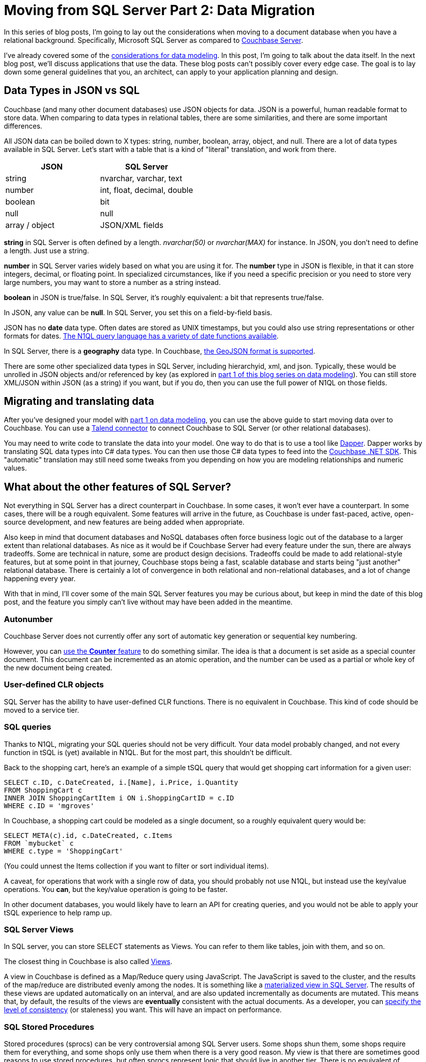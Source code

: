 :imagesdir: images

= Moving from SQL Server Part 2: Data Migration

In this series of blog posts, I'm going to lay out the considerations when moving to a document database when you have a relational background. Specifically, Microsoft SQL Server as compared to  link:http://developer.couchbase.com/?utm_source=blogs&utm_medium=link&utm_campaign=blogs[Couchbase Server].

I've already covered some of the link:http://[considerations for data modeling]. In this post, I'm going to talk about the data itself. In the next blog post, we'll discuss applications that use the data. These blog posts can't possibly cover every edge case. The goal is to lay down some general guidelines that you, an architect, can apply to your application planning and design.

== Data Types in JSON vs SQL

Couchbase (and many other document databases) use JSON objects for data. JSON is a powerful, human readable format to store data. When comparing to data types in relational tables, there are some similarities, and there are some important differences.

All JSON data can be boiled down to X types: string, number, boolean, array, object, and null. There are a lot of data types available in SQL Server. Let's start with a table that is a kind of "literal" translation, and work from there.

[width="100%",options="header"]
|====================
| JSON | SQL Server 
| string | nvarchar, varchar, text
| number | int, float, decimal, double
| boolean | bit
| null | null
| array / object | JSON/XML fields
|====================

*string* in SQL Server is often defined by a length. _nvarchar(50)_ or _nvarchar(MAX)_ for instance. In JSON, you don't need to define a length. Just use a string.

*number* in SQL Server varies widely based on what you are using it for. The *number* type in JSON is flexible, in that it can store integers, decimal, or floating point. In specialized circumstances, like if you need a specific precision or you need to store very large numbers, you may want to store a number as a string instead.

*boolean* in JSON is true/false. In SQL Server, it's roughly equivalent: a bit that represents true/false.

In JSON, any value can be *null*. In SQL Server, you set this on a field-by-field basis.

JSON has no *date* data type. Often dates are stored as UNIX timestamps, but you could also use string representations or other formats for dates. link:https://developer.couchbase.com/documentation/server/current/n1ql/n1ql-language-reference/datefun.html[The N1QL query language has a variety of date functions available].

In SQL Server, there is a *geography* data type. In Couchbase, link:https://developer.couchbase.com/documentation/server/current/indexes/querying-using-spatial-views.html[the GeoJSON format is supported].

There are some other specialized data types in SQL Server, including hierarchyid, xml, and json. Typically, these would be unrolled in JSON objects and/or referenced by key (as explored in link://[part 1 of this blog series on data modeling]). You can still store XML/JSON within JSON (as a string) if you want, but if you do, then you can use the full power of N1QL on those fields.

== Migrating and translating data

After you've designed your model with link://[part 1 on data modeling], you can use the above guide to start moving data over to Couchbase. You can use a link://https://developer.couchbase.com/documentation/server/current/connectors/talend/talend.html?utm_source=blogs&utm_medium=link&utm_campaign=blogs[Talend connector] to connect Couchbase to SQL Server (or other relational databases).

You may need to write code to translate the data into your model. One way to do that is to use a tool like link:https://github.com/StackExchange/dapper-dot-net[Dapper]. Dapper works by translating SQL data types into C# data types. You can then use those C# data types to feed into the link:https://developer.couchbase.com/documentation/server/current/sdk/dotnet/start-using-sdk.html?utm_source=blogs&utm_medium=link&utm_campaign=blogs[Couchbase .NET SDK]. This "automatic" translation may still need some tweaks from you depending on how you are modeling relationships and numeric values.

== What about the other features of SQL Server?

Not everything in SQL Server has a direct counterpart in Couchbase. In some cases, it won't ever have a counterpart. In some cases, there will be a rough equivalent. Some features will arrive in the future, as Couchbase is under fast-paced, active, open-source development, and new features are being added when appropriate.

Also keep in mind that document databases and NoSQL databases often force business logic out of the database to a larger extent than relational databases. As nice as it would be if Couchbase Server had every feature under the sun, there are always tradeoffs. Some are technical in nature, some are product design decisions. Tradeoffs could be made to add relational-style features, but at some point in that journey, Couchbase stops being a fast, scalable database and starts being "just another" relational database. There is certainly a lot of convergence in both relational and non-relational databases, and a lot of change happening every year.

With that in mind, I'll cover some of the main SQL Server features you may be curious about, but keep in mind the date of this blog post, and the feature you simply can't live without may have been added in the meantime.

=== Autonumber

Couchbase Server does not currently offer any sort of automatic key generation or sequential key numbering.

However, you can link:https://developer.couchbase.com/documentation/server/current/sdk/core-operations.html[use the *Counter* feature] to do something similar. The idea is that a document is set aside as a special counter document. This document can be incremented as an atomic operation, and the number can be used as a partial or whole key of the new document being created.

=== User-defined CLR objects

SQL Server has the ability to have user-defined CLR functions. There is no equivalent in Couchbase. This kind of code should be moved to a service tier.

=== SQL queries

Thanks to N1QL, migrating your SQL queries should not be very difficult. Your data model probably changed, and not every function in tSQL is (yet) available in N1QL. But for the most part, this shouldn't be difficult.

Back to the shopping cart, here's an example of a simple tSQL query that would get shopping cart information for a given user:

[source,SQL]
----
SELECT c.ID, c.DateCreated, i.[Name], i.Price, i.Quantity
FROM ShoppingCart c
INNER JOIN ShoppingCartItem i ON i.ShoppingCartID = c.ID
WHERE c.ID = 'mgroves'
----

In Couchbase, a shopping cart could be modeled as a single document, so a roughly equivalent query would be:

[source,SQL]
----
SELECT META(c).id, c.DateCreated, c.Items
FROM `mybucket` c
WHERE c.type = 'ShoppingCart'
----

(You could unnest the Items collection if you want to filter or sort individual items).

A caveat, for operations that work with a single row of data, you should probably not use N1QL, but instead use the key/value operations. You *can*, but the key/value operation is going to be faster.

In other document databases, you would likely have to learn an API for creating queries, and you would not be able to apply your tSQL experience to help ramp up.

=== SQL Server Views

In SQL server, you can store SELECT statements as Views. You can refer to them like tables, join with them, and so on.

The closest thing in Couchbase is also called link:https://developer.couchbase.com/documentation/server/current/indexes/querying-using-map-reduce-views.html?utm_source=blogs&utm_medium=link&utm_campaign=blogs[Views].

A view in Couchbase is defined as a Map/Reduce query using JavaScript. The JavaScript is saved to the cluster, and the results of the map/reduce are distributed evenly among the nodes. It is something like a link:https://msdn.microsoft.com/en-us/library/ms191432.aspx[materialized view in SQL Server]. The results of these views are updated automatically on an interval, and are also updated incrementally as documents are mutated. This means that, by default, the results of the views are *eventually* consistent with the actual documents. As a developer, you can link:https://developer.couchbase.com/documentation/server/current/architecture/querying-data-with-views.html?utm_source=blogs&utm_medium=link&utm_campaign=blogs[specify the level of consistency] (or staleness) you want. This will have an impact on performance.

=== SQL Stored Procedures

Stored procedures (sprocs) can be very controversial among SQL Server users. Some shops shun them, some shops require them for everything, and some shops only use them when there is a very good reason. My view is that there are sometimes good reasons to use stored procedures, but often sprocs represent logic that should live in another tier. There is no equivalent of sprocs in Couchbase. If you don't already have a service tier, and you are using sprocs to share some logic across domains, I recommend that you create a service tier and move the logic there.

This is also true for SQL Server *functions, user defined types, and rules*.

=== SQL Triggers

If sprocs weren't already controversial enough, just bring up triggers in a converstaion. The closest thing to triggers in Couchbase is the link:https://developer.couchbase.com/documentation/server/current/architecture/high-availability-replication-architecture.html?utm_source=blogs&utm_medium=link&utm_campaign=blogs[Database Change Protocol (DCP)]. DCP is a stream that Couchbase produces to communicate the state of data in an ordered change log. It is similar to the transaction log in a SQL Server database.

Now, you can't create a trigger within DCP, but if you hook up a listener process to DCP, you might be able to accomplish some of the same things you were doing with triggers in SQL Server. DCP is the protocol that is used by some of the tools that integrate with Couchbase (like Kafka and Spark). 

=== Security

Couchbase has link:https://developer.couchbase.com/documentation/server/current/security/concepts-rba.html?utm_source=blogs&utm_medium=link&utm_campaign=blogs[role-based access control (RBAC)] for administrators.

Couchbase can integrate with LDAP to manage Couchbase administrators and assign roles to users. Couchbase can also create read-only users internally.

There are some more robust changes and improvements coming to the Couchbase RBAC system, so stay tuned.

== Summary

This blog post compared and contrasted the data features available in Couchbase Server with SQL Server. If you are currently using SQL Server and are considering adding a document database to your project or starting a new project, I am here to help. Please contact me at link:mailto:matthew.groves@couchbase.com[matthew.groves@couchbase.com] or ping me on Twitter @mgroves.